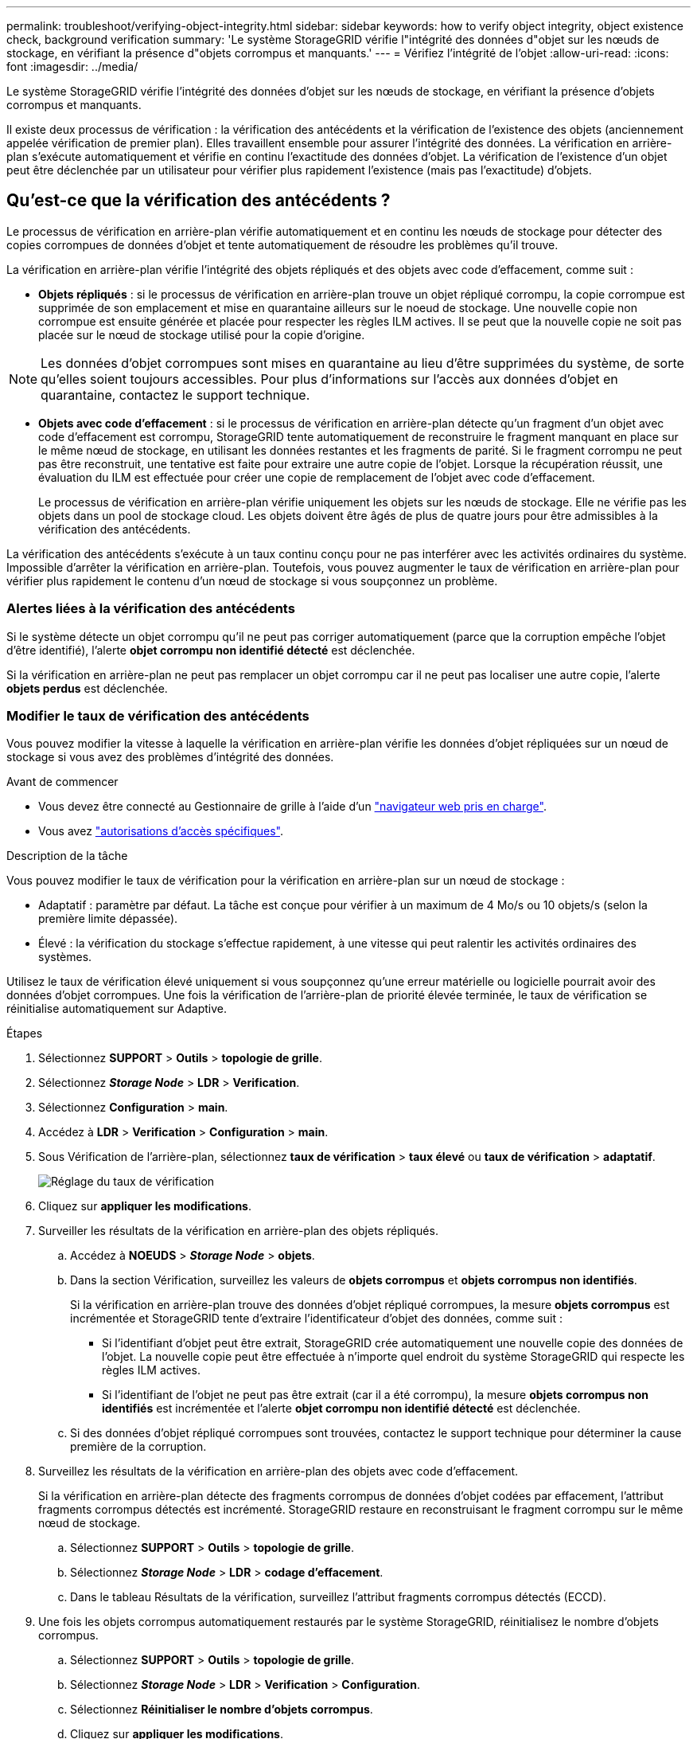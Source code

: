 ---
permalink: troubleshoot/verifying-object-integrity.html 
sidebar: sidebar 
keywords: how to verify object integrity, object existence check, background verification 
summary: 'Le système StorageGRID vérifie l"intégrité des données d"objet sur les nœuds de stockage, en vérifiant la présence d"objets corrompus et manquants.' 
---
= Vérifiez l'intégrité de l'objet
:allow-uri-read: 
:icons: font
:imagesdir: ../media/


[role="lead"]
Le système StorageGRID vérifie l'intégrité des données d'objet sur les nœuds de stockage, en vérifiant la présence d'objets corrompus et manquants.

Il existe deux processus de vérification : la vérification des antécédents et la vérification de l'existence des objets (anciennement appelée vérification de premier plan). Elles travaillent ensemble pour assurer l'intégrité des données. La vérification en arrière-plan s'exécute automatiquement et vérifie en continu l'exactitude des données d'objet. La vérification de l'existence d'un objet peut être déclenchée par un utilisateur pour vérifier plus rapidement l'existence (mais pas l'exactitude) d'objets.



== Qu'est-ce que la vérification des antécédents ?

Le processus de vérification en arrière-plan vérifie automatiquement et en continu les nœuds de stockage pour détecter des copies corrompues de données d'objet et tente automatiquement de résoudre les problèmes qu'il trouve.

La vérification en arrière-plan vérifie l'intégrité des objets répliqués et des objets avec code d'effacement, comme suit :

* *Objets répliqués* : si le processus de vérification en arrière-plan trouve un objet répliqué corrompu, la copie corrompue est supprimée de son emplacement et mise en quarantaine ailleurs sur le noeud de stockage. Une nouvelle copie non corrompue est ensuite générée et placée pour respecter les règles ILM actives. Il se peut que la nouvelle copie ne soit pas placée sur le nœud de stockage utilisé pour la copie d'origine.



NOTE: Les données d'objet corrompues sont mises en quarantaine au lieu d'être supprimées du système, de sorte qu'elles soient toujours accessibles. Pour plus d'informations sur l'accès aux données d'objet en quarantaine, contactez le support technique.

* *Objets avec code d'effacement* : si le processus de vérification en arrière-plan détecte qu'un fragment d'un objet avec code d'effacement est corrompu, StorageGRID tente automatiquement de reconstruire le fragment manquant en place sur le même nœud de stockage, en utilisant les données restantes et les fragments de parité. Si le fragment corrompu ne peut pas être reconstruit, une tentative est faite pour extraire une autre copie de l'objet. Lorsque la récupération réussit, une évaluation du ILM est effectuée pour créer une copie de remplacement de l'objet avec code d'effacement.
+
Le processus de vérification en arrière-plan vérifie uniquement les objets sur les nœuds de stockage. Elle ne vérifie pas les objets dans un pool de stockage cloud. Les objets doivent être âgés de plus de quatre jours pour être admissibles à la vérification des antécédents.



La vérification des antécédents s'exécute à un taux continu conçu pour ne pas interférer avec les activités ordinaires du système. Impossible d'arrêter la vérification en arrière-plan. Toutefois, vous pouvez augmenter le taux de vérification en arrière-plan pour vérifier plus rapidement le contenu d'un nœud de stockage si vous soupçonnez un problème.



=== Alertes liées à la vérification des antécédents

Si le système détecte un objet corrompu qu'il ne peut pas corriger automatiquement (parce que la corruption empêche l'objet d'être identifié), l'alerte *objet corrompu non identifié détecté* est déclenchée.

Si la vérification en arrière-plan ne peut pas remplacer un objet corrompu car il ne peut pas localiser une autre copie, l'alerte *objets perdus* est déclenchée.



=== Modifier le taux de vérification des antécédents

Vous pouvez modifier la vitesse à laquelle la vérification en arrière-plan vérifie les données d'objet répliquées sur un nœud de stockage si vous avez des problèmes d'intégrité des données.

.Avant de commencer
* Vous devez être connecté au Gestionnaire de grille à l'aide d'un link:../admin/web-browser-requirements.html["navigateur web pris en charge"].
* Vous avez link:../admin/admin-group-permissions.html["autorisations d'accès spécifiques"].


.Description de la tâche
Vous pouvez modifier le taux de vérification pour la vérification en arrière-plan sur un nœud de stockage :

* Adaptatif : paramètre par défaut. La tâche est conçue pour vérifier à un maximum de 4 Mo/s ou 10 objets/s (selon la première limite dépassée).
* Élevé : la vérification du stockage s'effectue rapidement, à une vitesse qui peut ralentir les activités ordinaires des systèmes.


Utilisez le taux de vérification élevé uniquement si vous soupçonnez qu'une erreur matérielle ou logicielle pourrait avoir des données d'objet corrompues. Une fois la vérification de l'arrière-plan de priorité élevée terminée, le taux de vérification se réinitialise automatiquement sur Adaptive.

.Étapes
. Sélectionnez *SUPPORT* > *Outils* > *topologie de grille*.
. Sélectionnez *_Storage Node_* > *LDR* > *Verification*.
. Sélectionnez *Configuration* > *main*.
. Accédez à *LDR* > *Verification* > *Configuration* > *main*.
. Sous Vérification de l'arrière-plan, sélectionnez *taux de vérification* > *taux élevé* ou *taux de vérification* > *adaptatif*.
+
image::../media/background_verification_rate.png[Réglage du taux de vérification]

. Cliquez sur *appliquer les modifications*.
. Surveiller les résultats de la vérification en arrière-plan des objets répliqués.
+
.. Accédez à *NOEUDS* > *_Storage Node_* > *objets*.
.. Dans la section Vérification, surveillez les valeurs de *objets corrompus* et *objets corrompus non identifiés*.
+
Si la vérification en arrière-plan trouve des données d'objet répliqué corrompues, la mesure *objets corrompus* est incrémentée et StorageGRID tente d'extraire l'identificateur d'objet des données, comme suit :

+
*** Si l'identifiant d'objet peut être extrait, StorageGRID crée automatiquement une nouvelle copie des données de l'objet. La nouvelle copie peut être effectuée à n'importe quel endroit du système StorageGRID qui respecte les règles ILM actives.
*** Si l'identifiant de l'objet ne peut pas être extrait (car il a été corrompu), la mesure *objets corrompus non identifiés* est incrémentée et l'alerte *objet corrompu non identifié détecté* est déclenchée.


.. Si des données d'objet répliqué corrompues sont trouvées, contactez le support technique pour déterminer la cause première de la corruption.


. Surveillez les résultats de la vérification en arrière-plan des objets avec code d'effacement.
+
Si la vérification en arrière-plan détecte des fragments corrompus de données d'objet codées par effacement, l'attribut fragments corrompus détectés est incrémenté. StorageGRID restaure en reconstruisant le fragment corrompu sur le même nœud de stockage.

+
.. Sélectionnez *SUPPORT* > *Outils* > *topologie de grille*.
.. Sélectionnez *_Storage Node_* > *LDR* > *codage d'effacement*.
.. Dans le tableau Résultats de la vérification, surveillez l'attribut fragments corrompus détectés (ECCD).


. Une fois les objets corrompus automatiquement restaurés par le système StorageGRID, réinitialisez le nombre d'objets corrompus.
+
.. Sélectionnez *SUPPORT* > *Outils* > *topologie de grille*.
.. Sélectionnez *_Storage Node_* > *LDR* > *Verification* > *Configuration*.
.. Sélectionnez *Réinitialiser le nombre d'objets corrompus*.
.. Cliquez sur *appliquer les modifications*.


. Si vous êtes sûr que les objets mis en quarantaine ne sont pas nécessaires, vous pouvez les supprimer.
+

NOTE: Si l'alerte *objets perdus* a été déclenchée, le support technique peut vouloir accéder aux objets mis en quarantaine pour aider à déboguer le problème sous-jacent ou tenter de récupérer les données.

+
.. Sélectionnez *SUPPORT* > *Outils* > *topologie de grille*.
.. Sélectionnez *_Storage Node_* > *LDR* > *Verification* > *Configuration*.
.. Sélectionnez *Supprimer les objets en quarantaine*.
.. Sélectionnez *appliquer les modifications*.






== Qu'est-ce que la vérification de l'existence d'objet ?

Le contrôle d'existence d'objet vérifie si toutes les copies répliquées attendues d'objets et de fragments avec code d'effacement existent sur un nœud de stockage. La vérification de l'existence des objets ne vérifie pas les données de l'objet lui-même (la vérification en arrière-plan le fait) ; elle permet plutôt de vérifier l'intégrité des périphériques de stockage, en particulier si un problème matériel récent pouvait affecter l'intégrité des données.

Contrairement à la vérification de l'arrière-plan, qui se produit automatiquement, vous devez démarrer manuellement un travail de vérification de l'existence d'un objet.

Le contrôle d'existence des objets lit les métadonnées de chaque objet stocké dans StorageGRID et vérifie l'existence de copies d'objet répliquées et de fragments d'objet avec code d'effacement. Les données manquantes sont traitées comme suit :

* *Copies répliquées* : si une copie des données d'objet répliqué est manquante, StorageGRID tente automatiquement de remplacer la copie d'une autre copie stockée dans le système. Le nœud de stockage exécute une copie existante via une évaluation ILM. Elle détermine que la politique ILM actuelle n'est plus respectée pour cet objet, car une autre copie est manquante. Une nouvelle copie est générée et placée pour respecter les règles ILM actives du système. Cette nouvelle copie peut ne pas être placée au même endroit où la copie manquante a été stockée.
* *Fragments codés par effacement* : si un fragment d'un objet codé par effacement est manquant, StorageGRID tente automatiquement de reconstruire le fragment manquant sur le même nœud de stockage en utilisant les fragments restants. Si le fragment manquant ne peut pas être reconstruit (en raison de la perte d'un trop grand nombre de fragments), ILM tente de trouver une autre copie de l'objet, qu'il peut utiliser pour générer un nouveau fragment avec code d'effacement.




=== Exécutez la vérification de l'existence d'objet

Vous créez et exécutez un travail de vérification de l'existence d'un objet à la fois. Lorsque vous créez un travail, vous sélectionnez les nœuds de stockage et les volumes à vérifier. Vous sélectionnez également la cohérence du travail.

.Avant de commencer
* Vous êtes connecté au Gestionnaire de grille à l'aide d'un link:../admin/web-browser-requirements.html["navigateur web pris en charge"].
* Vous avez le link:../admin/admin-group-permissions.html["Maintenance ou autorisation d'accès racine"].
* Vous avez vérifié que les nœuds de stockage à vérifier sont en ligne. Sélectionnez *NOEUDS* pour afficher la table des noeuds. Assurez-vous qu'aucune icône d'alerte n'apparaît en regard du nom du nœud pour les nœuds que vous souhaitez vérifier.
* Vous avez vérifié que les procédures suivantes sont *non* exécutées sur les nœuds que vous voulez vérifier :
+
** Extension de la grille pour ajouter un nœud de stockage
** Désaffectation du nœud de stockage
** Restauration d'un volume de stockage défaillant
** Récupération d'un nœud de stockage avec un lecteur système défaillant
** Rééquilibrage EC
** Clone du nœud d'appliance




Le contrôle d'existence d'objet ne fournit pas d'informations utiles pendant que ces procédures sont en cours.

.Description de la tâche
Une tâche de vérification de l'existence d'un objet peut prendre des jours ou des semaines, selon le nombre d'objets dans la grille, les nœuds et volumes de stockage sélectionnés et la cohérence sélectionnée. Vous ne pouvez exécuter qu'une seule tâche à la fois, mais vous pouvez sélectionner plusieurs nœuds de stockage et volumes en même temps.

.Étapes
. Sélectionnez *MAINTENANCE* > *tâches* > *Vérification d'existence d'objet*.
. Sélectionnez *Créer un travail*. L'assistant création d'un objet Vérification de l'existence s'affiche.
. Sélectionnez les nœuds contenant les volumes à vérifier. Pour sélectionner tous les nœuds en ligne, cochez la case *Node name* dans l'en-tête de colonne.
+
Vous pouvez effectuer vos recherches par nom de nœud ou site.

+
Vous ne pouvez pas sélectionner de nœuds qui ne sont pas connectés à la grille.

. Sélectionnez *Continuer*.
. Sélectionnez un ou plusieurs volumes pour chaque nœud de la liste. Vous pouvez rechercher des volumes à l'aide du numéro du volume de stockage ou du nom du nœud.
+
Pour sélectionner tous les volumes pour chaque nœud sélectionné, cochez la case *Storage volume* dans l'en-tête de colonne.

. Sélectionnez *Continuer*.
. Sélectionnez la cohérence du travail.
+
La cohérence détermine le nombre de copies des métadonnées d'objet utilisées pour la vérification de l'existence des objets.

+
** *Site fort* : deux copies de métadonnées sur un seul site.
** *Fort-global*: Deux copies de métadonnées à chaque site.
** *Tout* (par défaut) : les trois copies des métadonnées de chaque site.
+
Pour plus d'informations sur la cohérence, reportez-vous aux descriptions fournies par l'assistant.



. Sélectionnez *Continuer*.
. Vérifiez et vérifiez vos sélections. Vous pouvez sélectionner *Précédent* pour passer à l'étape précédente de l'assistant afin de mettre à jour vos sélections.
+
Un travail de vérification de l'existence d'un objet est généré et exécuté jusqu'à ce que l'un des événements suivants se produise :

+
** Le travail se termine.
** Vous mettez en pause ou annulez le travail. Vous pouvez reprendre un travail que vous avez interrompu, mais vous ne pouvez pas reprendre un travail que vous avez annulé.
** Le travail se bloque. L'alerte * Vérification de l'existence de l'objet a calé* est déclenchée. Suivez les actions correctives spécifiées pour l'alerte.
** Le travail échoue. L'alerte *échec de la vérification de l'existence de l'objet* est déclenchée. Suivez les actions correctives spécifiées pour l'alerte.
** Un message « Service non disponible » ou « erreur de serveur interne » s'affiche. Au bout d'une minute, actualisez la page pour continuer à surveiller le travail.
+

NOTE: Si nécessaire, vous pouvez naviguer hors de la page de vérification de l'existence d'un objet et revenir à la page de suivi du travail.



. Pendant l'exécution du travail, affichez l'onglet *travail actif* et notez la valeur des copies d'objet manquantes détectées.
+
Cette valeur représente le nombre total de copies manquantes d'objets répliqués et d'objets avec code d'effacement avec un ou plusieurs fragments manquants.

+
Si le nombre de copies d'objet manquantes détectées est supérieur à 100, il peut y avoir un problème avec le stockage du nœud de stockage.

+
image::../media/oec_active.png[Travail OEC actif]

. Une fois le travail terminé, prenez les mesures supplémentaires requises :
+
** Si les copies d'objet manquantes détectées sont nulles, aucun problème n'a été trouvé. Aucune action n'est requise.
** Si les copies d'objet manquantes détectées sont supérieures à zéro et que l'alerte *objets perdus* n'a pas été déclenchée, toutes les copies manquantes ont été réparées par le système. Vérifiez que tout problème matériel a été corrigé pour éviter d'endommager ultérieurement les copies d'objet.
** Si les copies d'objet manquantes détectées sont supérieures à zéro et que l'alerte *objets perdus* a été déclenchée, l'intégrité des données pourrait être affectée. Contactez l'assistance technique.
** Vous pouvez rechercher des copies d'objet perdues en utilisant grep pour extraire les messages d'audit LLST : `grep LLST audit_file_name`.
+
Cette procédure est similaire à celle de link:../troubleshoot/investigating-lost-objects.html["analyse des objets perdus"], bien que pour les copies d'objet que vous recherchez `LLST` à la place de `OLST` .



. Si vous avez sélectionné une cohérence solide ou globale pour le travail, attendez environ trois semaines avant d'exécuter à nouveau le travail sur les mêmes volumes.
+
Lorsque StorageGRID a eu le temps d'assurer la cohérence des métadonnées pour les nœuds et les volumes inclus dans le travail, réexécuter ce travail peut effacer les copies d'objet manquantes, ou faire vérifier d'autres copies d'objet si elles ne sont pas prises en compte.

+
.. Sélectionnez *MAINTENANCE* > *Vérification de l'existence d'objet* > *Historique du travail*.
.. Déterminez les travaux prêts à être réexécutés :
+
... Consultez la colonne *end Time* pour déterminer les tâches qui ont été exécutées il y a plus de trois semaines.
... Pour ces travaux, scannez la colonne de contrôle de cohérence pour obtenir un site fort ou fort-global.


.. Cochez la case de chaque travail à repasser, puis sélectionnez *repassage*.
+
image::../media/oec_rerun.png[Repassage OEC]

.. Dans l'assistant Réanalyser les travaux, examinez les nœuds et volumes sélectionnés et la cohérence.
.. Lorsque vous êtes prêt à réexécuter les travaux, sélectionnez *repassage*.




L'onglet travail actif s'affiche. Tous les travaux que vous avez sélectionnés sont réexécutés comme un travail à une cohérence de site fort. Un champ *travaux connexes* de la section Détails répertorie les ID des travaux d'origine.

.Une fois que vous avez terminé
Si vous avez toujours des problèmes d'intégrité des données, accédez à *SUPPORT* > *Outils* > *topologie de grille* > *_site_* > *_Storage Node_* > *LDR* > *Verification* > *Configuration* > *main* et augmentez le taux de vérification en arrière-plan. La vérification en arrière-plan vérifie l'exactitude de toutes les données d'objet stockées et répare tout problème détecté. Trouver et réparer les problèmes le plus rapidement possible réduit le risque de perte de données.

